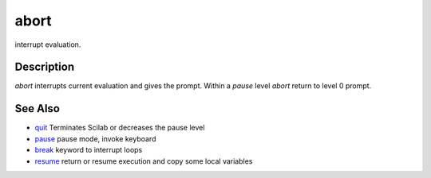 


abort
=====

interrupt evaluation.



Description
~~~~~~~~~~~

`abort` interrupts current evaluation and gives the prompt. Within a
`pause` level `abort` return to level 0 prompt.



See Also
~~~~~~~~


+ `quit`_ Terminates Scilab or decreases the pause level
+ `pause`_ pause mode, invoke keyboard
+ `break`_ keyword to interrupt loops
+ `resume`_ return or resume execution and copy some local variables


.. _pause: pause.html
.. _resume: resume.html
.. _break: break.html
.. _quit: quit.html


